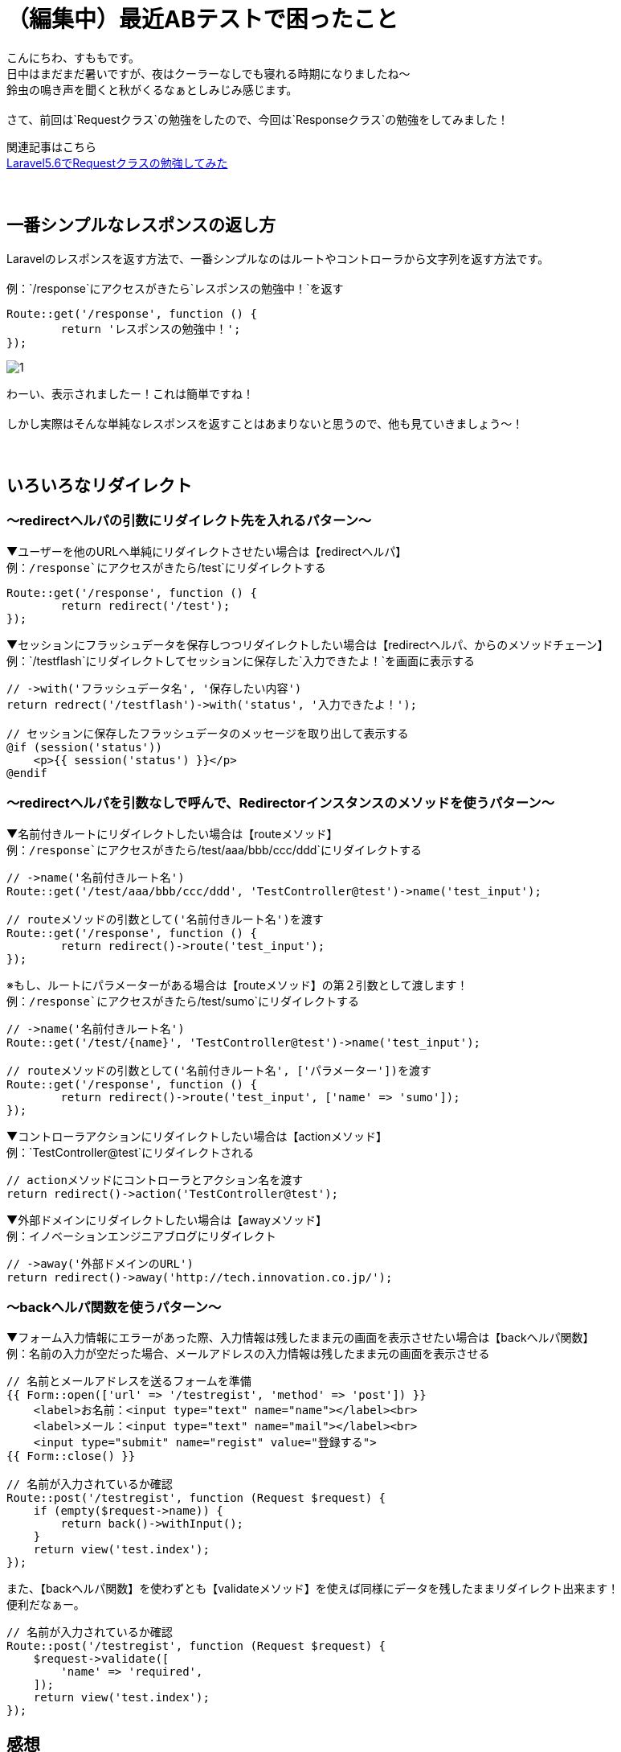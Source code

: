 = （編集中）最近ABテストで困ったこと
:hp-tags: sumomo, laravel, Response, beginner

こんにちわ、すももです。 +
日中はまだまだ暑いですが、夜はクーラーなしでも寝れる時期になりましたね〜 +
鈴虫の鳴き声を聞くと秋がくるなぁとしみじみ感じます。 +
 +
さて、前回は`Requestクラス`の勉強をしたので、今回は`Responseクラス`の勉強をしてみました！ +

関連記事はこちら +
http://tech.innovation.co.jp/2018/06/24/Laravel56-Request.html[Laravel5.6でRequestクラスの勉強してみた] +
 +
 +

## 一番シンプルなレスポンスの返し方 +

Laravelのレスポンスを返す方法で、一番シンプルなのはルートやコントローラから文字列を返す方法です。 +
 +
例：`/response`にアクセスがきたら`レスポンスの勉強中！`を返す
```
Route::get('/response', function () {
	return 'レスポンスの勉強中！';
});
```
image::/images/sumomo/20180830/1.png[]

わーい、表示されましたー！これは簡単ですね！ +
 +
しかし実際はそんな単純なレスポンスを返すことはあまりないと思うので、他も見ていきましょう〜！ +
 +
 +

## いろいろなリダイレクト +

=== 〜redirectヘルパの引数にリダイレクト先を入れるパターン〜

▼ユーザーを他のURLへ単純にリダイレクトさせたい場合は【redirectヘルパ】 +
例：`/response`にアクセスがきたら`/test`にリダイレクトする
```
Route::get('/response', function () {
	return redirect('/test');
});
```

▼セッションにフラッシュデータを保存しつつリダイレクトしたい場合は【redirectヘルパ、からのメソッドチェーン】 +
例：`/testflash`にリダイレクトしてセッションに保存した`入力できたよ！`を画面に表示する
```
// ->with('フラッシュデータ名', '保存したい内容')
return redrect('/testflash')->with('status', '入力できたよ！');

// セッションに保存したフラッシュデータのメッセージを取り出して表示する
@if (session('status'))
    <p>{{ session('status') }}</p>
@endif
```
 
=== 〜redirectヘルパを引数なしで呼んで、Redirectorインスタンスのメソッドを使うパターン〜

▼名前付きルートにリダイレクトしたい場合は【routeメソッド】️ +
例：`/response`にアクセスがきたら`/test/aaa/bbb/ccc/ddd`にリダイレクトする
```
// ->name('名前付きルート名')
Route::get('/test/aaa/bbb/ccc/ddd', 'TestController@test')->name('test_input');

// routeメソッドの引数として('名前付きルート名')を渡す
Route::get('/response', function () {
	return redirect()->route('test_input');
});
```
※もし、ルートにパラメーターがある場合は【routeメソッド】の第２引数として渡します！ +
例：`/response`にアクセスがきたら`/test/sumo`にリダイレクトする
```
// ->name('名前付きルート名')
Route::get('/test/{name}', 'TestController@test')->name('test_input');

// routeメソッドの引数として('名前付きルート名', ['パラメーター'])を渡す
Route::get('/response', function () {
	return redirect()->route('test_input', ['name' => 'sumo']);
});
```

▼コントローラアクションにリダイレクトしたい場合は【actionメソッド】 +
例：`TestController@test`にリダイレクトされる
```
// actionメソッドにコントローラとアクション名を渡す
return redirect()->action('TestController@test');
```


▼外部ドメインにリダイレクトしたい場合は【awayメソッド】 +
例：イノベーションエンジニアブログにリダイレクト
```
// ->away('外部ドメインのURL')
return redirect()->away('http://tech.innovation.co.jp/');
```


=== 〜backヘルパ関数を使うパターン〜

▼フォーム入力情報にエラーがあった際、入力情報は残したまま元の画面を表示させたい場合は【backヘルパ関数】 +
例：名前の入力が空だった場合、メールアドレスの入力情報は残したまま元の画面を表示させる
```
// 名前とメールアドレスを送るフォームを準備
{{ Form::open(['url' => '/testregist', 'method' => 'post']) }}
    <label>お名前：<input type="text" name="name"></label><br>
    <label>メール：<input type="text" name="mail"></label><br>
    <input type="submit" name="regist" value="登録する">
{{ Form::close() }}

// 名前が入力されているか確認
Route::post('/testregist', function (Request $request) {
    if (empty($request->name)) {
        return back()->withInput();
    }
    return view('test.index');
});
```

また、【backヘルパ関数】を使わずとも【validateメソッド】を使えば同様にデータを残したままリダイレクト出来ます！ +
便利だなぁー。 +

```
// 名前が入力されているか確認
Route::post('/testregist', function (Request $request) {
    $request->validate([
        'name' => 'required',
    ]);
    return view('test.index');
});
```


## 感想 +

Laravelの公式ドキュメントを見ながら勉強しているのですが、読むだけでは分からなかったものがサンプルコード書いてみたら少し理解できるようになり良かったです。 +
ただ、使い方は分かってもどういう時に便利なのかは分からなかったりするので、実際業務で使用する機会が出てくれば、更に理解が深まるのかな？と思いました。 +
 +
〜おわり〜 +